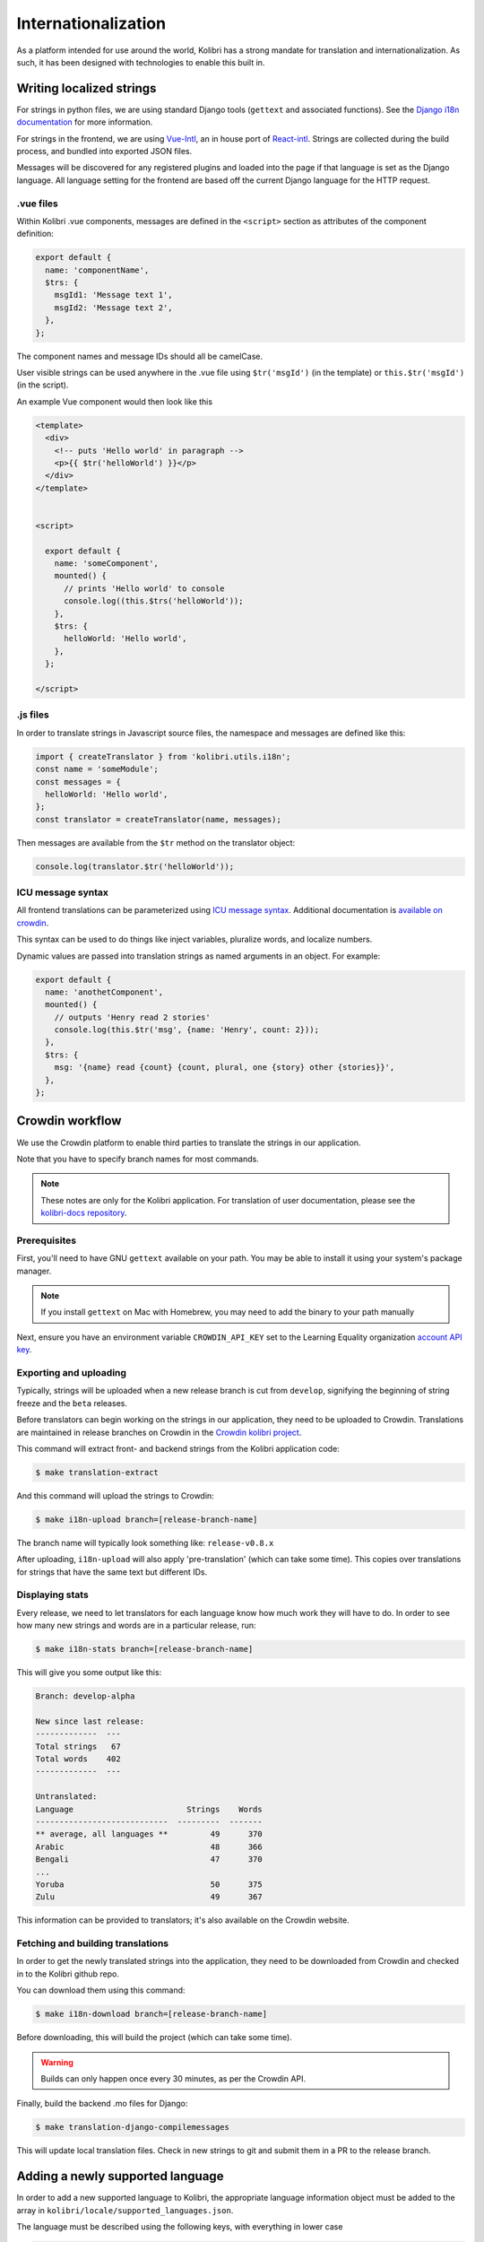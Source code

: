 
.. _i18n:

Internationalization
====================

As a platform intended for use around the world, Kolibri has a strong mandate for translation and internationalization. As such, it has been designed with technologies to enable this built in.


Writing localized strings
-------------------------

For strings in python files, we are using standard Django tools (``gettext`` and associated functions). See the `Django i18n documentation <https://docs.djangoproject.com/en/1.10/topics/i18n/>`_ for more information.

For strings in the frontend, we are using `Vue-Intl <https://www.npmjs.com/package/vue-intl>`_, an in house port of `React-intl <https://www.npmjs.com/package/react-intl>`_. Strings are collected during the build process, and bundled into exported JSON files.

Messages will be discovered for any registered plugins and loaded into the page if that language is set as the Django language. All language setting for the frontend are based off the current Django language for the HTTP request.


.vue files
~~~~~~~~~~

Within Kolibri .vue components, messages are defined in the ``<script>`` section as attributes of the component definition:

.. code-block:: javascript

  export default {
    name: 'componentName',
    $trs: {
      msgId1: 'Message text 1',
      msgId2: 'Message text 2',
    },
  };


The component names and message IDs should all be camelCase.

User visible strings can be used anywhere in the .vue file using ``$tr('msgId')`` (in the template) or ``this.$tr('msgId')`` (in the script).


An example Vue component would then look like this

.. code-block:: html

  <template>
    <div>
      <!-- puts 'Hello world' in paragraph -->
      <p>{{ $tr('helloWorld') }}</p>
    </div>
  </template>


  <script>

    export default {
      name: 'someComponent',
      mounted() {
        // prints 'Hello world' to console
        console.log((this.$trs('helloWorld'));
      },
      $trs: {
        helloWorld: 'Hello world',
      },
    };

  </script>


.js files
~~~~~~~~~

In order to translate strings in Javascript source files, the namespace and messages are defined like this:

.. code-block:: javascript

  import { createTranslator } from 'kolibri.utils.i18n';
  const name = 'someModule';
  const messages = {
    helloWorld: 'Hello world',
  };
  const translator = createTranslator(name, messages);

Then messages are available from the ``$tr`` method on the translator object:

.. code-block:: javascript

  console.log(translator.$tr('helloWorld'));

ICU message syntax
~~~~~~~~~~~~~~~~~~

All frontend translations can be parameterized using `ICU message syntax <https://formatjs.io/guides/message-syntax/>`_. Additional documentation is `available on crowdin <https://support.crowdin.com/icu-message-syntax/>`_.

This syntax can be used to do things like inject variables, pluralize words, and localize numbers.

Dynamic values are passed into translation strings as named arguments in an object. For example:

.. code-block:: javascript

  export default {
    name: 'anothetComponent',
    mounted() {
      // outputs 'Henry read 2 stories'
      console.log(this.$tr('msg', {name: 'Henry', count: 2}));
    },
    $trs: {
      msg: '{name} read {count} {count, plural, one {story} other {stories}}',
    },
  };



.. _crowdin:

Crowdin workflow
----------------

We use the Crowdin platform to enable third parties to translate the strings in our application.

Note that you have to specify branch names for most commands.

.. note:: These notes are only for the Kolibri application. For translation of user documentation, please see the `kolibri-docs repository <https://github.com/learningequality/kolibri-docs/>`_.


Prerequisites
~~~~~~~~~~~~~

First, you'll need to have GNU ``gettext`` available on your path. You may be able to install it using your system's package manager.

.. note:: If you install ``gettext`` on Mac with Homebrew, you may need to add the binary to your path manually

Next, ensure you have an environment variable ``CROWDIN_API_KEY`` set to the Learning Equality organization `account API key <https://support.crowdin.com/api/api-integration-setup/>`_.


Exporting and uploading
~~~~~~~~~~~~~~~~~~~~~~~

Typically, strings will be uploaded when a new release branch is cut from ``develop``, signifying the beginning of string freeze and the ``beta`` releases.

Before translators can begin working on the strings in our application, they need to be uploaded to Crowdin. Translations are maintained in release branches on Crowdin in the `Crowdin kolibri project <http://crowdin.com/project/kolibri>`_.

This command will extract front- and backend strings from the Kolibri application code:

.. code-block:: bash

  $ make translation-extract

And this command will upload the strings to Crowdin:

.. code-block:: bash

  $ make i18n-upload branch=[release-branch-name]

The branch name will typically look something like: ``release-v0.8.x``

After uploading, ``i18n-upload`` will also apply 'pre-translation' (which can take some time). This copies over translations for strings that have the same text but different IDs.


Displaying stats
~~~~~~~~~~~~~~~~

Every release, we need to let translators for each language know how much work they will have to do. In order to see how many new strings and words are in a particular release, run:

.. code-block:: bash

  $ make i18n-stats branch=[release-branch-name]

This will give you some output like this:

.. code-block::

    Branch: develop-alpha

    New since last release:
    -------------  ---
    Total strings   67
    Total words    402
    -------------  ---

    Untranslated:
    Language                        Strings    Words
    ----------------------------  ---------  -------
    ** average, all languages **         49      370
    Arabic                               48      366
    Bengali                              47      370
    ...
    Yoruba                               50      375
    Zulu                                 49      367


This information can be provided to translators; it's also available on the Crowdin website.


Fetching and building translations
~~~~~~~~~~~~~~~~~~~~~~~~~~~~~~~~~~

In order to get the newly translated strings into the application, they need to be downloaded from Crowdin and checked in to the Kolibri github repo.

You can download them using this command:

.. code-block:: bash

    $ make i18n-download branch=[release-branch-name]

Before downloading, this will build the project (which can take some time).

.. warning:: Builds can only happen once every 30 minutes, as per the Crowdin API.

Finally, build the backend .mo files for Django:

.. code-block:: bash

    $ make translation-django-compilemessages

This will update local translation files. Check in new strings to git and submit them in a PR to the release branch.


.. _new_language:

Adding a newly supported language
---------------------------------

In order to add a new supported language to Kolibri, the appropriate language information object must be added to the array in ``kolibri/locale/supported_languages.json``.

The language must be described using the following keys, with everything in lower case

.. code-block:: javascript

  {
    "language_code": "<Two or three letter language code>",
    "language_name": "<Language name in the target language>",
    "territory_code": "<Optional: Language territory code>",
    "script_code": "<Optional: Language script code>"
    "english_name": "<Optional: Language name in English>"
  }

For the language names, consult:

1. Primarily, `ISO 639 codes <https://en.wikipedia.org/wiki/List_of_ISO_639-1_codes>`_
2. `Backup reference <http://helpsharepointvision.nevron.com/Culture_Table.html>`_

Any time a language is added to supported languages the command ``yarn run generate-locale-data`` must be run, and the resulting file changes committed to the code base.

If a language is added that is not part of the natively supported languages for Django, then a Django mo file must be compiled for that language using ``make translation-django-compilemessages``, and the resulting mo file committed to the code base.

Adding new font files
~~~~~~~~~~~~~~~~~~~~~

We use `Noto Sans <https://fonts.google.com/specimen/Noto+Sans>`_ in Regular and Bold throughout the application. Many languages have alphabets which are not fully represented in the basic Latin alphabet.

Search the `Noto database <https://www.google.com/get/noto/>`_ to see which font pack supports the language. If necessary, add a new font pack. (Instructions forthcoming...)


Other complexities
~~~~~~~~~~~~~~~~~~

You may also need to update a few other files to get things to work. In particular:

* the language and territory codes need to match a code defined in the `Intl polyfill <https://github.com/andyearnshaw/Intl.js/tree/master/locale-data/jsonp>`_.
* you may need to update the ``crowdin.yaml`` config file to map Crowdin's language codes to Intl's language codes
* In some cases, the language doesn't exist in Django. In these situations, the language needs to be added to ``EXTRA_LANG_INFO`` in ``base.py``.


Updating the Perseus plugin
~~~~~~~~~~~~~~~~~~~~~~~~~~~

The `perseus exercise plugin <https://github.com/learningequality/kolibri-exercise-perseus-plugin>`_ has its own translated files that also need to be updated when a new language is added:

 * Manually download the JSON files for each langage from Crowdin, and add them to the Perseus locale directories with language codes that match Kolibri's locale folder
 * Increment the Perseus version number and publish the new version to PyPi
 * Increment the ``requirements/base.txt`` file with Perseus's new version number


